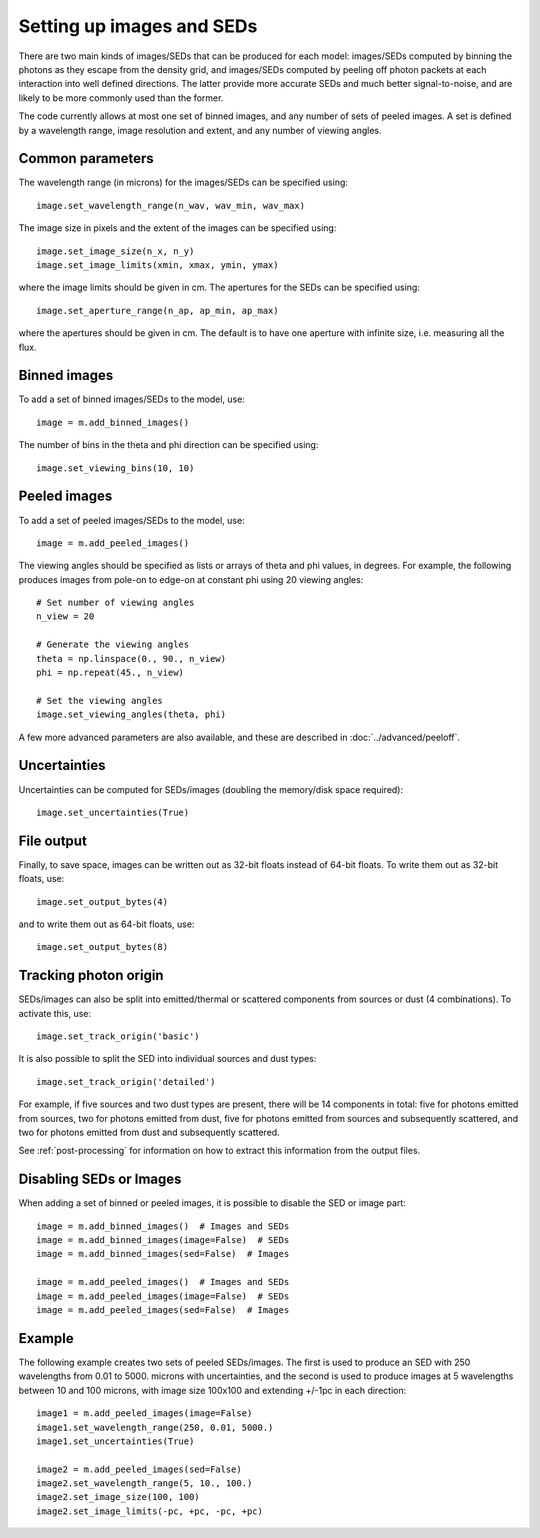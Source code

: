 Setting up images and SEDs
==========================

There are two main kinds of images/SEDs that can be produced for each model:
images/SEDs computed by binning the photons as they escape from the density
grid, and images/SEDs computed by peeling off photon packets at each
interaction into well defined directions. The latter provide more accurate
SEDs and much better signal-to-noise, and are likely to be more commonly used
than the former.

The code currently allows at most one set of binned images, and any number
of sets of peeled images. A set is defined by a wavelength range, image
resolution and extent, and any number of viewing angles.

Common parameters
-----------------

The wavelength range (in microns) for the images/SEDs can be specified using::

    image.set_wavelength_range(n_wav, wav_min, wav_max)

The image size in pixels and the extent of the images can be specified using::

    image.set_image_size(n_x, n_y)
    image.set_image_limits(xmin, xmax, ymin, ymax)

where the image limits should be given in cm. The apertures for the SEDs can
be specified using::

    image.set_aperture_range(n_ap, ap_min, ap_max)

where the apertures should be given in cm. The default is to have one
aperture with infinite size, i.e. measuring all the flux.

Binned images
-------------

To add a set of binned images/SEDs to the model, use::

    image = m.add_binned_images()

The number of bins in the theta and phi direction can be specified using::

    image.set_viewing_bins(10, 10)

Peeled images
-------------

To add a set of peeled images/SEDs to the model, use::

    image = m.add_peeled_images()

The viewing angles should be specified as lists or arrays of theta and phi
values, in degrees. For example, the following produces images from pole-on
to edge-on at constant phi using 20 viewing angles::

    # Set number of viewing angles
    n_view = 20

    # Generate the viewing angles
    theta = np.linspace(0., 90., n_view)
    phi = np.repeat(45., n_view)

    # Set the viewing angles
    image.set_viewing_angles(theta, phi)

A few more advanced parameters are also available, and these are described in :doc:`../advanced/peeloff`.

Uncertainties
-------------

Uncertainties can be computed for SEDs/images (doubling the memory/disk space required)::

    image.set_uncertainties(True)

File output
-----------

Finally, to save space, images can be written out as 32-bit floats instead of 64-bit floats. To write them out as 32-bit floats, use::

    image.set_output_bytes(4)

and to write them out as 64-bit floats, use::

    image.set_output_bytes(8)

Tracking photon origin
----------------------

SEDs/images can also be split into emitted/thermal or scattered components
from sources or dust (4 combinations). To activate this, use::

    image.set_track_origin('basic')

It is also possible to split the SED into individual sources and dust types::

    image.set_track_origin('detailed')

For example, if five sources and two dust types are present, there will be 14
components in total: five for photons emitted from sources, two for photons
emitted from dust, five for photons emitted from sources and subsequently
scattered, and two for photons emitted from dust and subsequently scattered.

See :ref:`post-processing` for information on how to extract this information
from the output files.

Disabling SEDs or Images
------------------------

When adding a set of binned or peeled images, it is possible to disable the
SED or image part::

    image = m.add_binned_images()  # Images and SEDs
    image = m.add_binned_images(image=False)  # SEDs
    image = m.add_binned_images(sed=False)  # Images

    image = m.add_peeled_images()  # Images and SEDs
    image = m.add_peeled_images(image=False)  # SEDs
    image = m.add_peeled_images(sed=False)  # Images

Example
-------

The following example creates two sets of peeled SEDs/images. The first is used to produce an SED with 250 wavelengths from 0.01 to 5000. microns with uncertainties, and the second is used to produce images at 5 wavelengths between 10 and 100 microns, with image size 100x100 and extending +/-1pc in each direction::

    image1 = m.add_peeled_images(image=False)
    image1.set_wavelength_range(250, 0.01, 5000.)
    image1.set_uncertainties(True)

    image2 = m.add_peeled_images(sed=False)
    image2.set_wavelength_range(5, 10., 100.)
    image2.set_image_size(100, 100)
    image2.set_image_limits(-pc, +pc, -pc, +pc)

